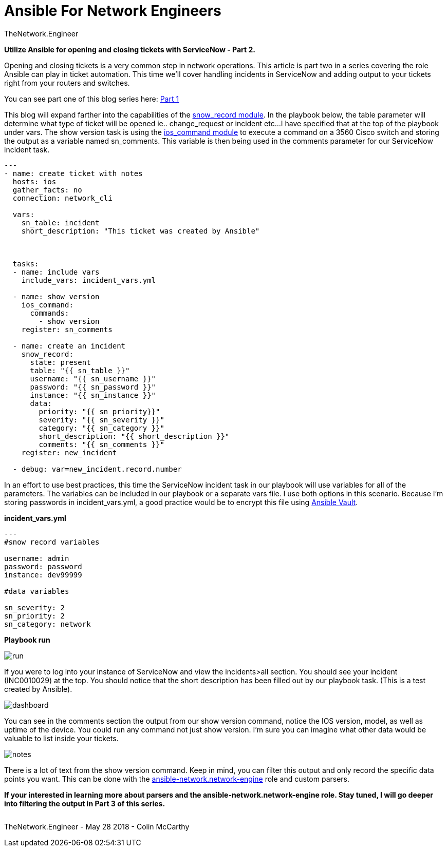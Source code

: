 = {subject} [black]*Ansible For Network Engineers*
TheNetwork.Engineer
:subject:
:description:
:doctype:
:confidentiality:
:listing-caption: Listing
:toc:
:toclevels: 6
:sectnums:
:chapter-label:
:icons: font
ifdef::backend-pdf[]
:pdf-page-size: A4
:source-highlighter: rouge
:rouge-style: github
endif::[]


[red big]*Utilize Ansible for opening and closing tickets with ServiceNow - Part 2.*


Opening and closing tickets is a very common step in network operations. This article is part two in a series covering the role Ansible can play in ticket automation.
This time we'll cover handling incidents in ServiceNow and adding output to your tickets right from your routers and switches.

You can see part one of this blog series here: https://www.thenetwork.engineer/blog/utilize-ansible-for-opening-and-closing-tickets-with-servicenow[Part 1]

This blog will expand farther into the capabilities of the https://docs.ansible.com/ansible/2.5/modules/snow_record_module.html[snow_record module].
In the playbook below, the [red]#table# parameter will determine what type of ticket will be opened ie.. change_request or incident etc...
I have specified that at the top of the playbook under [red]#vars#.
The show version task is using the http://docs.ansible.com/ansible/latest/modules/ios_command_module.html[ios_command module] to execute a command on a 3560 Cisco switch and storing the output as a variable named sn_comments.
This variable is then being used in the [red]#comments# parameter for our ServiceNow incident task.

[source,yaml]
----
---
- name: create ticket with notes
  hosts: ios
  gather_facts: no
  connection: network_cli

  vars:
    sn_table: incident
    short_description: "This ticket was created by Ansible"



  tasks:
  - name: include vars
    include_vars: incident_vars.yml

  - name: show version
    ios_command:
      commands:
        - show version
    register: sn_comments

  - name: create an incident
    snow_record:
      state: present
      table: "{{ sn_table }}"
      username: "{{ sn_username }}"
      password: "{{ sn_password }}"
      instance: "{{ sn_instance }}"
      data:
        priority: "{{ sn_priority}}"
        severity: "{{ sn_severity }}"
        category: "{{ sn_category }}"
        short_description: "{{ short_description }}"
        comments: "{{ sn_comments }}"
    register: new_incident

  - debug: var=new_incident.record.number
----


In an effort to use best practices, this time the ServiceNow incident task in our playbook will use variables for all of the parameters.
The variables can be included in our playbook or a separate vars file. I use both options in this scenario.
Because I'm storing passwords in incident_vars.yml, a good practice would be to encrypt this file using https://docs.ansible.com/ansible/2.4/vault.html[Ansible Vault].

[black big]*incident_vars.yml*

[source,yaml]
----
---
#snow record variables

username: admin
password: password
instance: dev99999

#data variables

sn_severity: 2
sn_priority: 2
sn_category: network


----

[black big]*Playbook run*

image:images/run.jpg[]




If you were to log into your instance of ServiceNow and view the incidents>all section.
You should see your incident (INC0010029) at the top. You should notice that the short description has been filled out by our playbook task.
[red]#(This is a test created by Ansible)#.


image:images/dashboard.jpg[]

You can see in the comments section the output from our show version command, notice the IOS version, model, as well as uptime of the device.
You could run any command not just show version. I'm sure you can imagine what other data would be valuable to list inside your tickets.


image:images/notes.jpg[]


There is a lot of text from the show version command. Keep in mind, you can filter this output and only record the specific data points you want.
This can be done with the https://github.com/ansible-network/network-engine[ansible-network.network-engine] role and custom parsers.

[black big]*If your interested in learning more about parsers and the ansible-network.network-engine role. Stay tuned, I will go deeper into filtering the output in Part 3 of this series.*




|===
|===


|===

|===
TheNetwork.Engineer - May 28 2018  -  Colin McCarthy
|===
